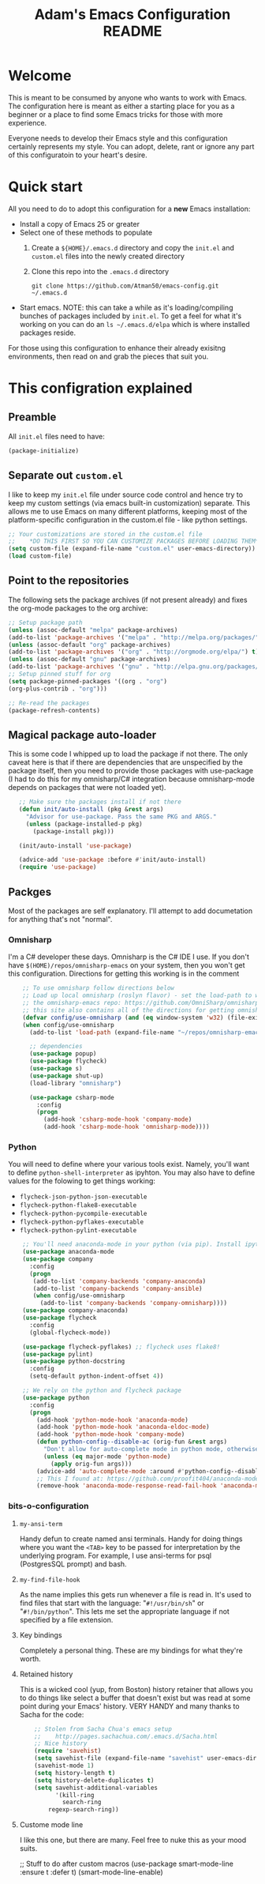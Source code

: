 #+STARTUP: overview
#+TITLE: Adam's Emacs Configuration README

* Welcome
  This is meant to be consumed by anyone who wants to work with Emacs. The
  configuration here is meant as either a starting place for you as a beginner
  or a place to find some Emacs tricks for those with more experience.

  Everyone needs to develop their Emacs style and this configuration certainly
  represents my style. You can adopt, delete, rant or ignore any part of this
  configuratoin to your heart's desire.

* Quick start
  All you need to do to adopt this configuration for a *new* Emacs installation:
  - Install a copy of Emacs 25 or greater
  - Select one of these methods to populate 
    1. Create a ~${HOME}/.emacs.d~ directory and copy the ~init.el~ and
       ~custom.el~ files into the newly created directory
    2. Clone this repo into the ~.emacs.d~ directory
       #+BEGIN_SRC shell
       git clone https://github.com/Atman50/emacs-config.git ~/.emacs.d
       #+END_SRC
  - Start emacs. NOTE: this can take a while as it's loading/compiling bunches
    of packages included by ~init.el~. To get a feel for what it's working on
    you can do an ~ls ~/.emacs.d/elpa~ which is where installed packages
    reside.

  For those using this configuration to enhance their already exisitng
  environments, then read on and grab the pieces that suit you.

* This configration explained
** Preamble
   All ~init.el~ files need to have:
   #+BEGIN_SRC emacs-lisp
   (package-initialize)
   #+END_SRC

** Separate out ~custom.el~
   I like to keep my ~init.el~ file under source code control and hence try to
   keep my custom settings (via emacs built-in customization) separate. This
   allows me to use Emacs on many different platforms, keeping most of the
   platform-specific configuration in the custom.el file - like python
   settings.
   #+BEGIN_SRC emacs-lisp
   ;; Your customizations are stored in the custom.el file
   ;;    *DO THIS FIRST SO YOU CAN CUSTOMIZE PACKAGES BEFORE LOADING THEM*
   (setq custom-file (expand-file-name "custom.el" user-emacs-directory))
   (load custom-file)
   #+END_SRC

** Point to the repositories
   The following sets the package archives (if not present already) and fixes
   the org-mode packages to the org archive:
   #+BEGIN_SRC emacs-lisp
   ;; Setup package path
   (unless (assoc-default "melpa" package-archives)
   (add-to-list 'package-archives '("melpa" . "http://melpa.org/packages/") t))
   (unless (assoc-default "org" package-archives)
   (add-to-list 'package-archives '("org" . "http://orgmode.org/elpa/") t))
   (unless (assoc-default "gnu" package-archives)
   (add-to-list 'package-archives '("gnu" . "http://elpa.gnu.org/packages/") t))
   ;; Setup pinned stuff for org
   (setq package-pinned-packages '((org . "org")
   (org-plus-contrib . "org")))

   ;; Re-read the packages
   (package-refresh-contents)
   #+END_SRC

** Magical package auto-loader
   This is some code I whipped up to load the package if not there. The only
   caveat here is that if there are dependencies that are unspecified by the
   package itself, then you need to provide those packages with use-package (I
   had to do this for my omnisharp/C# integration because omnisharp-mode
   depends on packages that were not loaded yet).
   #+BEGIN_SRC emacs-lisp -i
   ;; Make sure the packages install if not there
   (defun init/auto-install (pkg &rest args)
     "Advisor for use-package. Pass the same PKG and ARGS."
     (unless (package-installed-p pkg)
       (package-install pkg)))

   (init/auto-install 'use-package)

   (advice-add 'use-package :before #'init/auto-install)
   (require 'use-package)
   #+END_SRC

** Packges
   Most of the packages are self explanatory. I'll attempt to add documetation
   for anything that's not "normal".
*** Omnisharp
    I'm a C# developer these days. Omnisharp is the C# IDE I use. If you don't
    have ~$(HOME)/repos/omnisharp-emacs~ on your system, then you won't get
    this configuration. Directions for getting this working is in the comment
    #+BEGIN_SRC emacs-lisp -i
    ;; To use omnisharp follow directions below
    ;; Load up local omnisharp (roslyn flavor) - set the load-path to where you've put
    ;; the omnisharp-emacs repo: https://github.com/OmniSharp/omnisharp-emacs.git
    ;; this site also contains all of the directions for getting omnisharp running.
    (defvar config/use-omnisharp (and (eq window-system 'w32) (file-exists-p (expand-file-name "~/repos/omnisharp-emacs"))))
    (when config/use-omnisharp
      (add-to-list 'load-path (expand-file-name "~/repos/omnisharp-emacs"))

      ;; dependencies
      (use-package popup)
      (use-package flycheck)
      (use-package s)
      (use-package shut-up)
      (load-library "omnisharp")
  
      (use-package csharp-mode
        :config
        (progn
          (add-hook 'csharp-mode-hook 'company-mode)
          (add-hook 'csharp-mode-hook 'omnisharp-mode))))
    #+END_SRC

*** Python
    You will need to define where your various tools exist. Namely, you'll
    want to define ~python-shell-interpreter~ as ipyhton. You may also have to
    define values for the folowing to get things working:
    - ~flycheck-json-python-json-executable~
    - ~flycheck-python-flake8-executable~
    - ~flycheck-python-pycompile-executable~
    - ~flycheck-python-pyflakes-executable~
    - ~flycheck-python-pylint-executable~
    #+BEGIN_SRC emacs-lisp -i
    ;; You'll need anaconda-mode in your python (via pip). Install ipython, anaconda-mode, pyflake8/flake8, pylint
    (use-package anaconda-mode
    (use-package company
      :config
      (progn
       (add-to-list 'company-backends 'company-anaconda)
       (add-to-list 'company-backends 'company-ansible)
       (when config/use-omnisharp
         (add-to-list 'company-backends 'company-omnisharp))))
    (use-package company-anaconda)
    (use-package flycheck
      :config
      (global-flycheck-mode))

    (use-package flycheck-pyflakes) ;; flycheck uses flake8!
    (use-package pylint)
    (use-package python-docstring
      :config
      (setq-default python-indent-offset 4))

    ;; We rely on the python and flycheck package
    (use-package python
      :config
      (progn
        (add-hook 'python-mode-hook 'anaconda-mode)
        (add-hook 'python-mode-hook 'anaconda-eldoc-mode)
        (add-hook 'python-mode-hook 'company-mode)
        (defun python-config--disable-ac (orig-fun &rest args)
          "Don't allow for auto-complete mode in python mode, otherwise call ORIG-FUN with ARGS."
          (unless (eq major-mode 'python-mode)
            (apply orig-fun args)))
        (advice-add 'auto-complete-mode :around #'python-config--disable-ac)
        ;; This I found at: https://github.com/proofit404/anaconda-mode/issues/164, but it might be eldoc
        (remove-hook 'anaconda-mode-response-read-fail-hook 'anaconda-mode-show-unreadable-response)))
    #+END_SRC

*** bits-o-configuration
**** ~my-ansi-term~
     Handy defun to create named ansi terminals. Handy for doing things where
     you want the ~<TAB>~ key to be passed for interpretation by the
     underlying program. For example, I use ansi-terms for psql (PostgresSQL
     prompt) and bash.
**** ~my-find-file-hook~
     As the name implies this gets run whenever a file is read in. It's used
     to find files that start with the language: "~#!/usr/bin/sh~" or
     "~#!/bin/python~". This lets me set the appropriate language if not
     specified by a file extension.
**** Key bindings
     Completely a personal thing. These are my bindings for what they're
     worth.
**** Retained history
     This is a wicked cool (yup, from Boston) history retainer that allows you
     to do things like select a buffer that doesn't exist but was read at some
     point during your Emacs' history. VERY HANDY and many thanks to Sacha for
     the code:

     #+BEGIN_SRC emacs-lisp -i
    ;; Stolen from Sacha Chua's emacs setup
    ;;    http://pages.sachachua.com/.emacs.d/Sacha.html
    ;; Nice history
    (require 'savehist)
    (setq savehist-file (expand-file-name "savehist" user-emacs-directory))
    (savehist-mode 1)
    (setq history-length t)
    (setq history-delete-duplicates t)
    (setq savehist-additional-variables
          '(kill-ring
            search-ring
    	regexp-search-ring))
    #+END_SRC
**** Custome mode line
     I like this one, but there are many. Feel free to nuke this as your mood
     suits. 
     #+BEGIN_SRC emacs-lisp
    ;; Stuff to do after custom macros
    (use-package smart-mode-line :ensure t :defer t)
    (smart-mode-line-enable)
    #+END+SRC
